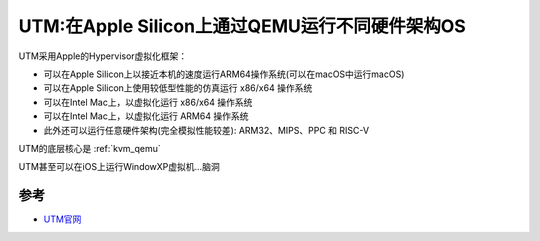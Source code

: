 .. _utm:

=================================================
UTM:在Apple Silicon上通过QEMU运行不同硬件架构OS
=================================================

UTM采用Apple的Hypervisor虚拟化框架：

- 可以在Apple Silicon上以接近本机的速度运行ARM64操作系统(可以在macOS中运行macOS)
- 可以在Apple Silicon上使用较低型性能的仿真运行 x86/x64 操作系统
- 可以在Intel Mac上，以虚拟化运行 x86/x64 操作系统
- 可以在Intel Mac上，以虚拟化运行 ARM64 操作系统
- 此外还可以运行任意硬件架构(完全模拟性能较差): ARM32、MIPS、PPC 和 RISC-V

UTM的底层核心是 :ref:`kvm_qemu` 

UTM甚至可以在iOS上运行WindowXP虚拟机...脑洞

参考
=======

- `UTM官网 <https://mac.getutm.app/>`_
